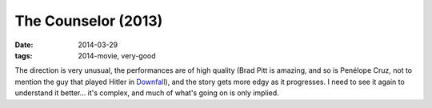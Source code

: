 The Counselor (2013)
====================

:date: 2014-03-29
:tags: 2014-movie, very-good



The direction is very unusual, the performances are of high quality
(Brad Pitt is amazing, and so is Penélope Cruz, not to mention the guy
that played Hitler in Downfall__), and the story gets more edgy as it
progresses. I need to see it again to understand it better... it's
complex, and much of what's going on is only implied.


__ http://movies.tshepang.net/downfall-2004
